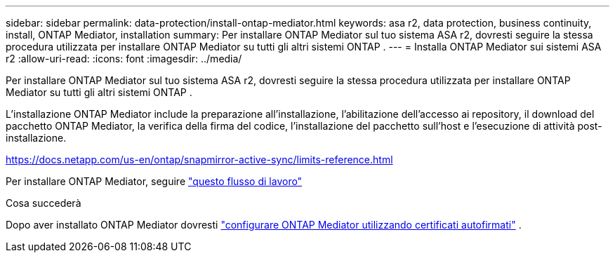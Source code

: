 ---
sidebar: sidebar 
permalink: data-protection/install-ontap-mediator.html 
keywords: asa r2, data protection, business continuity, install, ONTAP Mediator, installation 
summary: Per installare ONTAP Mediator sul tuo sistema ASA r2, dovresti seguire la stessa procedura utilizzata per installare ONTAP Mediator su tutti gli altri sistemi ONTAP . 
---
= Installa ONTAP Mediator sui sistemi ASA r2
:allow-uri-read: 
:icons: font
:imagesdir: ../media/


[role="lead"]
Per installare ONTAP Mediator sul tuo sistema ASA r2, dovresti seguire la stessa procedura utilizzata per installare ONTAP Mediator su tutti gli altri sistemi ONTAP .

L'installazione ONTAP Mediator include la preparazione all'installazione, l'abilitazione dell'accesso ai repository, il download del pacchetto ONTAP Mediator, la verifica della firma del codice, l'installazione del pacchetto sull'host e l'esecuzione di attività post-installazione.

https://docs.netapp.com/us-en/ontap/snapmirror-active-sync/limits-reference.html[]

Per installare ONTAP Mediator, seguire link:https://docs.netapp.com/us-en/ontap/mediator/workflow-summary.html["questo flusso di lavoro"^]

.Cosa succederà
Dopo aver installato ONTAP Mediator dovresti link:configure-ontap-mediator.html["configurare ONTAP Mediator utilizzando certificati autofirmati"] .
